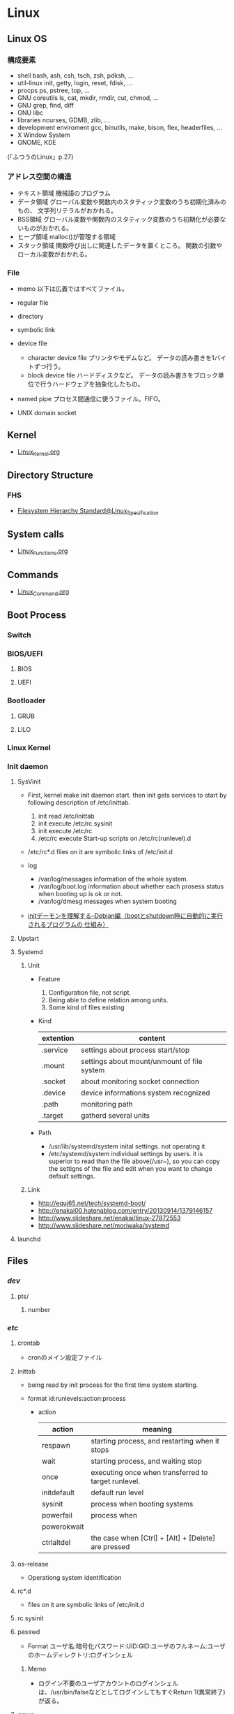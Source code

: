 * Linux
** Linux OS
*** 構成要素
- shell
  bash, ash, csh, tsch, zsh, pdksh, ...
- util-linux
  init, getty, login, reset, fdisk, ...
- procps
  ps, pstree, top, ...
- GNU coreutils
  ls, cat, mkdir, rmdir, cut, chmod, ...
- GNU grep, find, diff
- GNU libc
- libraries 
  ncurses, GDMB, zlib, ...
- development enviroment
  gcc, binutils, make, bison, flex, headerfiles, ...
- X Window System
- GNOME, KDE
(「ふつうのLinux」p.27)

*** アドレス空間の構造
- テキスト領域
  機械語のプログラム
- データ領域
  グローバル変数や関数内のスタティック変数のうち初期化済みのもの、
  文字列リテラルがおかれる。
- BSS領域
  グローバル変数や関数内のスタティック変数のうち初期化が必要ないものがおかれる。
- ヒープ領域
  malloc()が管理する領域
- スタック領域
  関数呼び出しに関連したデータを置くところ。
  関数の引数やローカル変数がおかれる。

*** File
- memo
  以下は広義ではすべてファイル。

- regular file
- directory
- symbolic link
- device file
  - character device file
    プリンタやモデムなど。
    データの読み書きを1バイトずつ行う。
  - block device file
    ハードディスクなど。
    データの読み書きをブロック単位で行うハードウェアを抽象化したもの。
- named pipe
  プロセス間通信に使うファイル。FIFO。
- UNIX domain socket

** Kernel
- [[file:./Linux_Kernel.org][Linux_Kernel.org]]
** Directory Structure
*** FHS
- [[file:Linux_Specification.org][Filesystem Hierarchy Standard@Linux_Specification]]
** System calls
- [[file:./Linux_Functions.org][Linux_Functions.org]]
** Commands
- [[file:./Linux_Command.org][Linux_Command.org]]
** Boot Process
*** Switch
*** BIOS/UEFI
**** BIOS
**** UEFI
*** Bootloader
**** GRUB
**** LILO
*** Linux Kernel
*** Init daemon
**** SysVinit
- 
  First, kernel make init daemon start.
  then init gets services to start by following description of /etc/inittab.
  
  1. init read /etc/inittab
  2. init execute /etc/rc.sysinit
  3. init execute /etc/rc
  4. /etc/rc execute Start-up scripts on /etc/rc(runlevel).d

- /etc/rc*.d
  files on it are symbolic links of /etc/init.d

- log
  - /var/log/messages
    information of the whole system.
  - /var/log/boot.log
    information about whether each prosess status when booting up is ok or not.
  - /var/log/dmesg
    messages when system booting

- 
  [[http://www.seinan-gu.ac.jp/~shito/old_pages/hacking/shell/sh/boot_shutdown.html][initデーモンを理解する--Debian編（bootとshutdown時に自動的に実行されるプログラムの 仕組み）]]

**** Upstart
**** Systemd
***** Unit
- Feature
  1. Configuration file, not script.
  2. Being able to define relation among units.
  3. Some kind of files existing

- Kind
  |-----------+---------------------------------------------|
  | extention | content                                     |
  |-----------+---------------------------------------------|
  | .service  | settings about process start/stop           |
  | .mount    | settings about mount/unmount of file system |
  | .socket   | about monitoring socket connection          |
  | .device   | device informations system recognized       |
  | .path     | monitoring path                             |
  | .target   | gatherd several units                       |
  |-----------+---------------------------------------------|

- Path
  - /usr/lib/systemd/system
    inital settings. not operating it.
  - /etc/systemd/system
    individual settings by users.
    it is superior to read than the file above(/usr~),
    so you can copy the settigns of the file and edit when you want to change default settings.

***** Link
- http://equj65.net/tech/systemd-boot/
- http://enakai00.hatenablog.com/entry/20130914/1379146157
- http://www.slideshare.net/enakai/linux-27872553
- http://www.slideshare.net/moriwaka/systemd

**** launchd
** Files
*** /dev/
**** pts/
***** number
*** /etc/
**** crontab
- cronのメイン設定ファイル
**** inittab
- 
  being read by init process for the first time system starting.

- format
  id:runlevels:action:process

  - action
    |-------------+-----------------------------------------------------|
    | action      | meaning                                             |
    |-------------+-----------------------------------------------------|
    | respawn     | starting process, and restarting when it stops      |
    | wait        | starting process, and waiting stop                  |
    | once        | executing once when transferred to target runlevel. |
    | initdefault | default run level                                   |
    | sysinit     | process when booting systems                        |
    | powerfail   | process when                                        |
    | powerokwait |                                                     |
    | ctrlaltdel  | the case when [Ctrl] + [Alt] + [Delete] are pressed |

**** os-release
- Operationg system identification
**** rc*.d
- 
  files on it are symbolic links of /etc/init.d

**** rc.sysinit
**** passwd
- Format
  ユーザ名:暗号化パスワード:UID:GID:ユーザのフルネーム:ユーザのホームディレクトリ:ログインシェル
***** Memo
- ログイン不要のユーザアカウントのログインシェルは、/usr/bin/falseなどとしてログインしてもすぐReturn 1(異常終了)が返る。

**** group
- Format
  グループ名:パスワード:GID:ユーザアカウントのリスト(カンマ区切り)

**** nsswitch.conf
- 
  ネームサービススイッチ(NSS)の設定ファイル。
  いろいろなカテゴリの名前サービス情報を、どの情報源からどの順序で取得するかを判断するのに使用される。
  
**** logrotate.d
- 
  
- commands
  - daily
  - weekly
  - monthly
    頻度の指定

  - missingok
    ログファイルが存在しなくてもエラーを出さずに処理を続行
  - nomissingok
    ログファイルが存在しない場合にエラーを出す
    
  - ifempty
    ログファイルが空でもローテーションする
  - notifempty
    ログファイルが空ならローテーションしない

  - create
    ローテーション後に空のログファイルを新規作成。
  - nocreate
    新たな空のログファイルを作成しない。
    
  - compress
    ローテーションしたログをgzipで圧縮
  - delaycompress
  - nocompress
    ローテーションしたログを圧縮しない

  - olddir [dirname]
    指定したディレクトリにログを格納
  - noolddir
    ローテーション対象のログと同じディレクトリにログを格納

  - sharedscripts
    複数指定したログファイルに対し、postrotateまたはprerotateで記述したコマンドを実行
  - postrotate～endscript
    間に記述されたコマンドをログローテーション後に実行
  - prerotate～endscript
    間に記述されたコマンドをログローテーション前に実行

**** fstab
- 
  起動時にマウントされるデバイスの一覧。

**** mtab
- 
  現在マウントされているデバイス一覧。
  手動でマウントしたものなど、mountコマンドに

**** hosts
**** sysconfig/
***** i18n
- 
  i18nはinternationalisationの略。
  LANG設定などを行う。
***** iptables
- 
  iptables, setting of firewalls.

***** network
- 
  接続するネットワークに関する定義を記述する

***** network-scripts/ifcfg-(eth0,and so on)
- (RHEL?)インターフェース設定ファイル
  個々のネットワークデバイスのソフトウェアインターフェースを制御する。
  どのインターフェースをアクティブにして、どのように設定するかを決定する。
  通常ifcfg-[name]と命名される。[name]は設定ファイルが制御するデバイスの名前。
  [[https://access.redhat.com/documentation/ja-JP/Red_Hat_Enterprise_Linux/6/html/Deployment_Guide/s1-networkscripts-interfaces.html][9.2.インターフェース設定ファイル - redhat カスタマーポータル]]
- BONDING_OPTS=(parameter)
- BOOTPROTO=(protocol)
- BROADCAST=(address)
- DEVICE=(name)
- DHCP_HOSTNAME=(name)
- DNS[1,2]=(address)
- ETHTOOL_OPTS=(option)
- HOTPLUG=(answer)
- HWADDR=(MAC-address)
- IPADDR=(address)
- LINKDELAY=(time)
- MACADDR=(MAC-address)
- MASTER=(bondinterface)
- NETMASK=(mask)
- NETWORK=(address)
- NM_CONTROLLED=(answer)
- ONBOOT=(answer)
  - yes:ブート時にアクティブにされる必要がある
  - no:ブート時にアクティブにされる必要はない
- PEERDNS=(answer)
- SLAVE=(answer)
- SRCADDR=(address)
- USERCTL(answer)

*** /proc/
**** cpuinfo
- cpuの情報が含まれている
  コア数など調べることができる。

- Processer数（各種計）
  cat /proc/cpuinfo | grep processor

- 物理CPU数
  cat /proc/cpuinfo | grep "physical id"
  同じ番号は同じ物理CPU

- コア数
  cat /proc/cpuinfo | grep "cpu cores"
  また、"core id"でcoreのidを見ることができる。

**** meminfo
- メモリーの情報が含まれている
  メモリサイズなど調べられる。

**** buddyinfo
- primarily for diagnosing memmory fragmentation issue.
  Using the buddy algorithm, each column represents the number of pages of a certain order (a certain size) that are available at any given time.
  
- DMA(direct memory access)32の領域を
  http://esupport.trendmicro.com/solution/ja-jp/1105158.aspx?print=true

**** slabinfo
*** /var/
**** spool/
***** mail
- 
  mailbox. mails that have sent is saved here temporary.
  later read them by mail command or POP3 for mailer, etc.

- how to clear
  cat /dev/null > /var/spool/mail/root

***** cron/(user)
- ユーザの自動タスク設定ファイル
**** log/
***** messages
- 
  standard kernel / OS log

***** secure
- 
  connected ssh logs

***** cron
- 
  logged cron executed

** Services
*** /etc/init.d/crond
*** /etc/init.d/network
- 
  /sbin/serviceの起動スクリプト

- command
  - start
  - stop
  - restart
  - status
  
** Tools
*** DRBD
- Distributed Replicated Block Device
  分散ストレージシステム。
  HAクラスタで使うのが一般的。
  RAID1に似ているあ、ネットワーク上で動作する。
  中・小規模システム向けで、大規模構成には向いていない可能性を考慮する必要がある。
** Environment Variables
- 
  see list with "printenv"

*** LANG
- 
  you can change messages on the shell by changing LANG variable
  ex) export LANG=en_US.UTF-8
  also you can use "export LANG=C"
  if you like to use Japanese, set ja_JP.UTF-8

- Setting
  /etc/sysconfig/i18n

**** LC_ALL
- 
  ロケールに関する環境変数を一括で指定する。
  ただし、個別の設定よりも優先順位が高いため、LC_TIMEなどの設定が反映されなくなる。
  LC_ALLは定義せず、個別に変数を設定するのがよい場合もある。
  [[http://d.hatena.ne.jp/kakurasan/20070711/p2][環境変数LC_ALLは未定義のほうがよい?ロケール用環境変数について - 試験運用中なLinux備忘録]]
  
*** HOSTNAME

*** SHELL

*** PATH

*** HOME

*** LD_LIBRARY_PATH
- 共有ライブラリ検索パス。

** Shells
*** bash
*** csh
*** fish
- [[http://fishshell.com/][fish shell]]
- [[http://fishshell.com/docs/current/tutorial.html][fish tutorial]]
*** tcsh
*** zsh
- [[http://www.zsh.org/][Welcome to Zsh]]
- [[file:./Zsh.org][Zsh.org]]

** Distributions
*** Debian
**** Debian
***** Version
****** Debian 9 / stretch
****** Debian 8 / jessie
****** Debian 7 / wheezy
****** Debian 6.0 / squeeze
****** Debian GNU/Linux 5.0 / lenny
****** Debian GNU/Linux 4.0 / etch
****** Debian GNU/Linux 3.1 / sarge
- 2005/6/6
****** Debian GNU/Linux 3.0 / woody
****** Debian GNU/Linux 2.2 / potato
****** Debian GNU/Linux 2.1 / slink
****** Debian GNU/Linux 2.0 / hamm
**** Ubuntu

**** Obsoletes
***** KNOPIX
*** Red Hat
**** Fedora
**** RHEL
- テスト済みFedoraをベースに安定させた。
- 
  [[https://access.redhat.com/ja/node/16476][Red Hat Enterprise Linux のリリース日と収録カーネルの一覧 - redhat]]
**** CentOS
- RHELのクローン
***** Memo
****** host名の変更
- centos7
  "/etc/hostname"を編集
- centos6
  "/etc/sysconfig/network"を編集
- temporary
  hostname newhostname.newdomainname
**** Scientific Linux
- RHELのクローン
**** Obsoletes
***** Mandriva Linux
***** Yellow Dog Linux
- FedoraベースでPowerPC用。
*** Slackware
**** Slackware
**** Puppy Linux
**** openSUSE
**** SUSE linux Enterprise Server
- コミュニティによるテスト済みopenSUSEをベースに安定させた商用Dist。
*** Arch系
**** Arch Linux
***** Installation
****** Link
- [[https://wiki.archlinux.org/index.php/Installation_guide][Installation guide - archlinux]]
- [[https://wiki.archlinuxjp.org/index.php/%E3%82%A4%E3%83%B3%E3%82%B9%E3%83%88%E3%83%BC%E3%83%AB%E3%82%AC%E3%82%A4%E3%83%89][インストールガイド - archlinux jp]]
***** Principles 原則
****** Simplicity シンプルであること
****** Modernity 最新であること
****** Pragmatism 実用的であること
****** User centrality ユーザー中心であること
****** Versatility 汎用であること
****** Link
- [[https://wiki.archlinux.org/index.php/Arch_Linux][Arch Linux Principles - archlinux]]
- [[https://wiki.archlinuxjp.org/index.php/Arch_Linux][Arch Linux 原則 - archlinux jp]]
***** Packages
- [[file:Linux_Packages.org][Linux_Packages]]
****** base
- [[https://www.archlinux.org/groups/x86_64/base/][Group Details - base (x86_64)]]
***** Structure
****** /
******* /etc/
******** vconsole.conf
- FONT : Default fontを設定
- FONT_MAP : フォントマップを設定する
******** mkinitcpio.conf
- 
******* /usr/share/kdb/
******** /usr/share/kdb/keymaps/
- キーマップのファイル。loadkeysなどで利用。loadkeysを使う際はパスや拡張子は省略化。
******** /usr/share/kdb/consolefonts/
- コンソールフォント。
******* /sys/firmware/efi/efivars
- UEFIモードで起動しているか確認する。配下にディレクトリが存在しない場合、BIOSもしくはCSMモードで起動している。
***** Link
- [[https://www.archlinux.org/][archlinux]]
- [[https://www.archlinuxjp.org/][archlinux jp]]

- [[https://wiki.archlinuxjp.org/index.php/FAQ][FAQ - ArchWiki jp]]
*** Gentoo系
**** Gentoo
**** Chromium OS
*** Etc
**** CoreOS
**** LFS / Linux From Scratch
***** Link
- [[http://www.linuxfromscratch.org/lfs/][linux from scratch]]
- [[http://lfsbookja.osdn.jp/][LFSブック日本語版(lfsbookja)]]
*** Link
- [[https://wiki.archlinuxjp.org/index.php/Arch_%E3%81%A8%E4%BB%96%E3%81%AE%E3%83%87%E3%82%A3%E3%82%B9%E3%83%88%E3%83%AA%E3%83%93%E3%83%A5%E3%83%BC%E3%82%B7%E3%83%A7%E3%83%B3%E3%81%AE%E6%AF%94%E8%BC%83#Gentoo.2FFuntoo_Linux][Arch と他のディストリビューションの比較 - archlinux]]
** Desktop Environment
*** Unity
- Ubuntu
*** GNOME
- Debian
- Fedora
- RHEL
- Ubuntu GNOME
*** KDE
- Kubuntu
- openSUSE
*** Cinnamon
- Linux Mint
*** MATE
- Linux Mint
- Ubuntu MATE
*** Xfce
- Xubuntu
*** LXDE/LXQt
- Lubuntu
** Package Management
*** apt
- Advanced Pckaging Tool
- dpkgを管理するためのツール
**** apt
***** apt
***** apt-cache
***** apt-get
***** apt-key
***** add-apt-repository
**** aptitude
- aptよりも後に開発され、多機能。
**** dpkg
**** Link
- https://eng-entrance.com/linux-package-apt-2
*** dnf
- 
  Dandified Yum
  rpm-based package system.
  The next generation version of yum.

*** yum
- 
  Yellowdog Updater Modified.
  interactive, rpm based, package manager.
  yumは内部でrpmを呼び出していて、rpmよりも高度。
  
**** command
***** install
- 
  install the latest version of a package or group packages while ensuring that all dependencies are satisfied.

- -y
  answer "yes" to questions in the install message.

***** update
- 
  If run without any packeages, update will update every currently installed package.
  
***** upgrade

***** remove

***** list
- 
  find out which package provides some feature or file.

***** info
- 
  show details.

***** clean

***** search
- 
  This is used to find packages when you know something about package
  but aren't sure of it's name.

**** error
***** cannot find a valid baseurl
- [[http://nksg.org/archives/22][CentOS で yum がエラーを吐いてしまう - nksg.org]]
*** rpm
- 
  RPM Package Manager

**** Installing, upgrading, and removing packages
- -i, --install

- -U, --upgrade

- -F, --freshen

- -e, --erase

**** General options
- -v
  Print verbose information

**** Install and upgrade options
- -h, --hash
  Print 50 hash marks as the package archive is unpacked.
  
*** pacman
- Package manager on Arch, and MSYS2
**** Synopsis
- pacman <operation> [option] [targets]
**** Operations
***** -D, --database
- Operate on the package database.
***** -Q, --query
- Query the package database.
  This operation allws you to view installed package and their files, as well as meta-information about individual packages.
***** -R, --remove
- Remove package(s) from the system.
***** -S, --sync
- Synchronize packages.
***** -T, --deptest
- Check dependencies; this is useful in scripts such as makepkg tocheck installed packages.
***** -U, --upgrade
- Upgrade or add package(s) to the system and instal the required dependencies from sync repositories.
***** -F, --files
- Query the files database. This operation allows you to look for packages owing certain files or display files owned by certain packages.
***** -V, --version
***** -h, --help
**** Options
***** Options
****** -b, --dbpath <path>
****** -r, --root <paht>
****** -v, --verbose
****** --arch <arch>
***** Transaction Options (apply to -S, -R and -U)
***** Upgrade Options (apply to -S and -U)
***** Query Options
****** -c, --changelog
- View the ChangeLog of a package if it exists.
****** -l, --list
- List all files owned by a geven package.
  Multiple packages can be specified on the command line.
****** -u, --upgrades
- Restrict or filter output to packages that are out-of-date on the local system.
****** -i, --info
- Display information on a given package.
***** Remove Options
****** -c, --cascade
- Remove all target packages, as well as all packages that depend on one or more target packages.
****** -r, --recursive
- Remove each target specified including all of their dependencies.
***** Sync Options
****** -y, --refresh
- Download a fresh copy of the master package database from the server(s) defined in pacman.conf.
  This should typically be used each time you use --sysupgrade or -u.
****** -u, --sysupgrade
- Upgrades all packages that are out-of-date.
  Each currently-installed package will be examined and upgraded if a newer package exists.
****** -i, --info
- Display information on a given sync database package.
***** Database Options
****** --k, --check
***** File Options
****** -y, --refresh
****** -l, --list
- List the files owned by the queried package.
****** -s, --search
****** -x, --regex
****** -o, --owns
****** -q, --quiet
**** Memo
***** Usage
****** Installing packages
- pacman -S package_name1 package_name2
****** Removing packages
- pacman -R package_name
****** Upgrading packages
- pacman -Syu
****** Search packages
- pacman -Ss string1 string2 ...
- (local) pacman -Qs string1 string2 ...
****** Display information
- pacman -Si package_name
- (local) pacman -Qi package_name
**** Link
- [[https://www.archlinux.org/pacman/pacman.8.html][pacman(8) Manual Page]]
- [[https://wiki.archlinuxjp.org/index.php/Pacman][pacman - archlinux]]
** Packages
- [[file:Linux_Packages.org][Linux_Packages.org]]
** Reverse lookup
*** 連番を生成
- seq関数を使う(詳細はCommand参照)
- ex: seq 1 2 10
      -> 1 3 5 7 9
** Memo
- [[file:Linux_Memo.org][Linux_Memo.org]]
** Link
- [[http://qiita.com/kenju/items/7f9f0ee6a5e2e09596d3][Linuxに関わる人が一度は読むべきStackOverflowまとめ - Qiita]]
